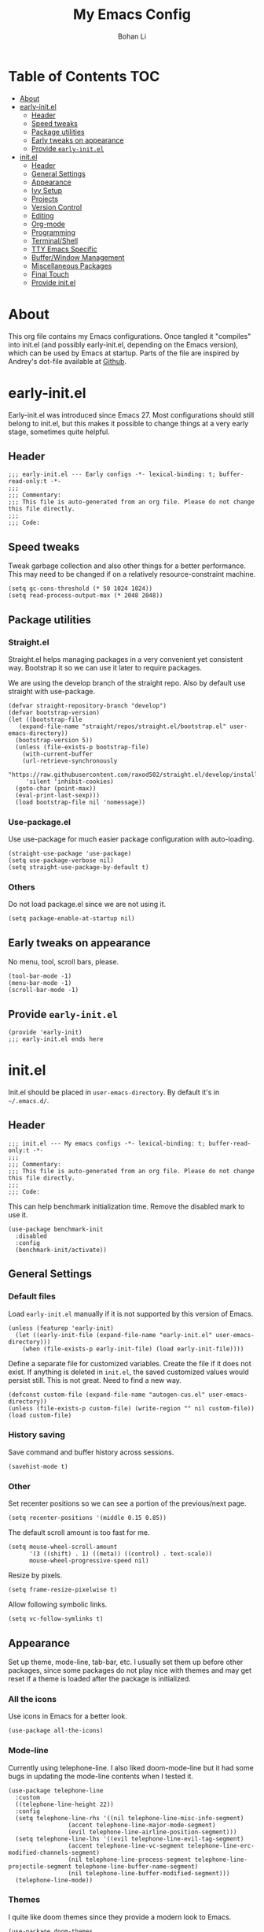 #+title: My Emacs Config
#+author: Bohan Li
#+email: jim.jd.davis@gmail.com
#+property: header-args :results silent
#+options: toc:nil

* Table of Contents                                                     :TOC:
- [[#about][About]]
- [[#early-initel][early-init.el]]
  - [[#header][Header]]
  - [[#speed-tweaks][Speed tweaks]]
  - [[#package-utilities][Package utilities]]
  - [[#early-tweaks-on-appearance][Early tweaks on appearance]]
  - [[#provide-early-initel][Provide =early-init.el=]]
- [[#initel][init.el]]
  - [[#header-1][Header]]
  - [[#general-settings][General Settings]]
  - [[#appearance][Appearance]]
  - [[#ivy-setup][Ivy Setup]]
  - [[#projects][Projects]]
  - [[#version-control][Version Control]]
  - [[#editing][Editing]]
  - [[#org-mode][Org-mode]]
  - [[#programming][Programming]]
  - [[#terminalshell][Terminal/Shell]]
  - [[#tty-emacs-specific][TTY Emacs Specific]]
  - [[#bufferwindow-management][Buffer/Window Management]]
  - [[#miscellaneous-packages][Miscellaneous Packages]]
  - [[#final-touch][Final Touch]]
  - [[#provide-initel][Provide init.el]]

* About
This org file contains my Emacs configurations. Once tangled it "compiles" into
init.el (and possibly early-init.el, depending on the Emacs version), which can
be used by Emacs at startup. Parts of the file are inspired by Andrey's dot-file
available at [[https://github.com/andreyorst/dotfiles][Github]]. 

* early-init.el
:properties:
:header-args: :tangle "./early-init.el"
:end:

Early-init.el was introduced since Emacs 27. Most configurations
should still belong to init.el, but this makes it possible to change
things at a very early stage, sometimes quite helpful.

** Header
#+begin_src elisp
  ;;; early-init.el --- Early configs -*- lexical-binding: t; buffer-read-only:t -*-
  ;;;
  ;;; Commentary:
  ;;; This file is auto-generated from an org file. Please do not change this file directly.
  ;;;
  ;;; Code:
#+end_src

** Speed tweaks
Tweak garbage collection and also other things for a better
performance. This may need to be changed if on a relatively
resource-constraint machine.

#+begin_src elisp
  (setq gc-cons-threshold (* 50 1024 1024))
  (setq read-process-output-max (* 2048 2048))
#+end_src

** Package utilities
*** Straight.el
Straight.el helps managing packages in a very convenient yet
consistent way. Bootstrap it so we can use it later to require
packages. 

We are using the develop branch of the straight repo. Also by default
use straight with use-package.
#+begin_src elisp
  (defvar straight-repository-branch "develop")
  (defvar bootstrap-version)
  (let ((bootstrap-file
	 (expand-file-name "straight/repos/straight.el/bootstrap.el" user-emacs-directory))
	(bootstrap-version 5))
    (unless (file-exists-p bootstrap-file)
      (with-current-buffer
	  (url-retrieve-synchronously
	   "https://raw.githubusercontent.com/raxod502/straight.el/develop/install.el"
	   'silent 'inhibit-cookies)
	(goto-char (point-max))
	(eval-print-last-sexp)))
    (load bootstrap-file nil 'nomessage))
#+end_src

*** Use-package.el
Use use-package for much easier package configuration with auto-loading.

#+begin_src elisp
  (straight-use-package 'use-package)
  (setq use-package-verbose nil)
  (setq straight-use-package-by-default t)
#+end_src

*** Others
Do not load package.el since we are not using it.
#+begin_src elisp
  (setq package-enable-at-startup nil)
#+end_src

** Early tweaks on appearance
No menu, tool, scroll bars, please. 
#+begin_src elisp
  (tool-bar-mode -1)
  (menu-bar-mode -1)
  (scroll-bar-mode -1)
#+end_src

** Provide =early-init.el=
#+begin_src elisp
  (provide 'early-init)
  ;;; early-init.el ends here
#+end_src

* init.el
:properties:
:header-args: :tangle "./init.el"
:end:

Init.el should be placed in =user-emacs-directory=. By default it's
in =~/.emacs.d/=. 

** Header
#+begin_src elisp
  ;;; init.el --- My emacs configs -*- lexical-binding: t; buffer-read-only:t -*-
  ;;;
  ;;; Commentary:
  ;;; This file is auto-generated from an org file. Please do not change this file directly.
  ;;;
  ;;; Code:
#+end_src

This can help benchmark initialization time. Remove the disabled mark to use it.
#+begin_src elisp
  (use-package benchmark-init
    :disabled
    :config
    (benchmark-init/activate))
#+end_src

** General Settings
*** Default files
Load =early-init.el= manually if it is not supported by this version of Emacs.
#+begin_src elisp
  (unless (featurep 'early-init)
    (let ((early-init-file (expand-file-name "early-init.el" user-emacs-directory)))
      (when (file-exists-p early-init-file) (load early-init-file))))
#+end_src 

Define a separate file for customized variables. Create the file if it does
not exist.  If anything is deleted in =init.el=, the saved customized values
would persist still. This is not great. Need to find a new way.

#+begin_src elisp
  (defconst custom-file (expand-file-name "autogen-cus.el" user-emacs-directory))
  (unless (file-exists-p custom-file) (write-region "" nil custom-file))
  (load custom-file)
#+end_src

*** History saving
Save command and buffer history across sessions. 
#+begin_src elisp
  (savehist-mode t)
#+end_src

*** Other
Set recenter positions so we can see a portion of the previous/next page.
#+begin_src elisp
  (setq recenter-positions '(middle 0.15 0.85))
#+end_src

The default scroll amount is too fast for me. 
#+begin_src elisp
  (setq mouse-wheel-scroll-amount
        '(3 ((shift) . 1) ((meta)) ((control) . text-scale))
        mouse-wheel-progressive-speed nil)
#+end_src

Resize by pixels. 
#+begin_src elisp
  (setq frame-resize-pixelwise t)
#+end_src

Allow following symbolic links.
#+begin_src elisp
  (setq vc-follow-symlinks t)
#+end_src

** Appearance
Set up theme, mode-line, tab-bar, etc. I usually set them up before
other packages, since some packages do not play nice with themes and
may get reset if a theme is loaded after the package is initialized.

*** All the icons
Use icons in Emacs for a better look. 
#+begin_src elisp
  (use-package all-the-icons)
#+end_src

*** Mode-line
Currently using telephone-line. I also liked doom-mode-line but it had
some bugs in updating the mode-line contents when I tested it.
#+begin_src elisp
  (use-package telephone-line
    :custom
    ((telephone-line-height 22))
    :config
    (setq telephone-line-rhs '((nil telephone-line-misc-info-segment)
			       (accent telephone-line-major-mode-segment)
			       (evil telephone-line-airline-position-segment)))
    (setq telephone-line-lhs '((evil telephone-line-evil-tag-segment)
			       (accent telephone-line-vc-segment telephone-line-erc-modified-channels-segment)
			       (nil telephone-line-process-segment telephone-line-projectile-segment telephone-line-buffer-name-segment)
			       (nil telephone-line-buffer-modified-segment)))
    (telephone-line-mode))
#+end_src

*** Themes
I quite like doom themes since they provide a modern look to Emacs. 
#+begin_src elisp
  (use-package doom-themes
    :config
    (load-theme 'doom-one t)
    (set-face-attribute 'header-line nil :background "#22262b"))
#+end_src

*** Font
#+begin_src elisp
  (add-to-list 'default-frame-alist
	       '(font . "Fira Code-11"))
#+end_src

*** Tabs
Use Centaur tabs. It has a modern look, but sometimes does not play
that well with other packages. Need to be careful.

This is currently disabled since I just feel tabs may not be that useful after all. 

Define a function to check if centaur tabs mode is active, if we want
to call the function =centaur-tabs-local-mode=, since it will fail if
not in centaur tabs mode.

#+begin_src elisp
  (defun jd:disable-centaur-tabs ()
    (when centaur-tabs-mode
      (centaur-tabs-local-mode)))
#+end_src

#+begin_src elisp
  (use-package centaur-tabs
    :defer t
    :commands (centaur-tabs-mode centaur-tabs-local-mode)
    :custom
    ((centaur-tabs-height 24)
     (centaur-tabs-set-bar 'left))
    :bind
    (("C-<prior>" . centaur-tabs-backward)
     ("C-<next>" . centaur-tabs-forward))
    :hook
    ((gud-mode . jd:disable-centaur-tabs)
     (gud-locals-mode . jd:disable-centaur-tabs)
     (gud-inferior-io-mode . jd:disable-centaur-tabs)
     (gud-frames-mode . jd:disable-centaur-tabs)
     (gud-breakpoints-mode . jd:disable-centaur-tabs))
    :config
    (defun jd:centaur-tabs-buffer-groups ()
      "Customize centaur tabs group rules."
      (list
       (cond
	((or (derived-mode-p 'eshell-mode)
	     (derived-mode-p 'shell-mode)
	     (derived-mode-p 'vterm-mode)
	     (derived-mode-p 'term-mode))
	 "Term/Shell")
	((memq major-mode '(org-mode org-agenda-mode diary-mode))
	 "OrgMode")
	((or (memq major-mode '(magit-process-mode
				magit-status-mode
				magit-diff-mode
				magit-log-mode
				magit-file-mode
				magit-blob-mode
				magit-blame-mode))
	     (string-equal "COMMIT_EDITMSG" (buffer-name)))
	 "Magit")
	((string-equal "*" (substring (buffer-name) 0 1))
	 "Emacs")
	(t
	 (centaur-tabs-get-group-name (current-buffer))))))
    (advice-add 'centaur-tabs-buffer-groups :override #'jd:centaur-tabs-buffer-groups)
    (when (featurep 'all-the-icons)
      (setq centaur-tabs-set-icons t))
    (centaur-tabs-headline-match))
#+end_src

** Ivy Setup 
Ivy (together with counsel, swiper) makes completion quick and easy.

*** Basic ivy
#+begin_src elisp
  (use-package ivy
    :bind
    (("C-c v" . ivy-push-view)
     ("C-c V" . ivy-pop-view)
     ("C-c C-r" . ivy-resume))
    :custom
    ((ivy-use-virtual-buffers t)
     (ivy-count-format "%d/%d")
     (ivy-wrap t)
     (ivy-height 10)
     (ivy-re-builders-alist
      '((t . ivy--regex-ignore-order))) ;; ignores order
     (ivy-initial-inputs-alist nil)) ;; do not start with "^"
    :config
    (ivy-mode 1))
#+end_src
*** Counsel
Counsel provides various extended functions using ivy completion.
=counsel-mode= binds various shortcuts. 
#+begin_src elisp
  (use-package counsel
    :demand
    :bind
    (("C-c k" . counsel-rg)
     ("C-c i" . counsel-imenu))
    :config
    (counsel-mode))
#+end_src
*** Swiper
Swiper should be installed already with ivy. Use it for searching. 
#+begin_src elisp
  (use-package swiper
    :bind
    ("C-s" . swiper-isearch))
#+end_src
*** Enhancements
Various packages that enhance ivy.

=ivy-rich= displays more info in ivy. 
#+begin_src elisp
  (use-package ivy-rich
    :config
    (ivy-rich-mode 1))
#+end_src

=smex= shows the most recent command in M-x. Specify where it saves
the history. This could be helpful if we have multiple Emacs profiles.
#+begin_src elisp
  (use-package smex
    :custom
    (smex-save-file (expand-file-name "smex-hist.el" user-emacs-directory))
    :config
    (smex-initialize))
#+end_src

Use =C-o= to use hydra with ivy
#+begin_src elisp
  (use-package ivy-hydra)
#+end_src

Show xref results in ivy. Needs additional set-up for newer Emacs. 
#+begin_src elisp
  (use-package ivy-xref
    :init
    (when (>= emacs-major-version 27)
      (setq xref-show-definitions-function #'ivy-xref-show-defs))
    (setq xref-show-xrefs-function #'ivy-xref-show-xrefs))
#+end_src

** Projects
*** Projectile
Use projectile to manage projects in Emacs. Maybe will consider using
=project.el= later. 
#+begin_src elisp
  (use-package projectile
    :bind-keymap
    ("C-c p" . projectile-command-map)
    :config
    (projectile-mode)
    (use-package counsel-projectile
      :if (featurep 'counsel)
      :config
      (counsel-projectile-mode t))
    (message "load"))
#+end_src

*** Ripgrep
Ripgrep is very fast and convenient when searching in a project. 
#+begin_src elisp
  (use-package rg
    :defer t)
#+end_src

*** Treemacs
Side bar to navigate files in a project. Quite helpful at times, and
looks modern.  It might conflict with other window management
packages, so need to be careful in config.

Also, if using telephone line, need to add a separator so it can
adjust treemacs mode-line height.
#+begin_src elisp
  (use-package treemacs
    :commands treemacs
    :bind
    ("C-x 1" . treemacs-delete-other-windows)
    :custom
    ((treemacs-width 34)
     (treemacs-no-delete-other-windows nil)
     (treemacs-space-between-root-nodes nil))
    :custom-face
    (treemacs-root-face ((t (:inherit font-lock-string-face :weight bold :height 1.1))))
    :config
    (when (featurep 'telephone-line)
      (setq treemacs-user-mode-line-format
	    '((:eval
	       (telephone-line-separator-render telephone-line-abs-left
						(telephone-line-face-map 'nil)
						(telephone-line-face-map 'accent)))
	      "Treemacs")))
    (when (window-system) (treemacs-resize-icons 20))
    (use-package treemacs-magit))
#+end_src

** Version Control
Use magit for version control (of course). 

*** Transient
Required by magit. 
#+begin_src elisp
  (use-package transient)
#+end_src

*** Magit
Customize magit a bit to my liking.
#+begin_src elisp
  (use-package magit
    :defer t
    :bind
    ("C-x g" . magit-status)
    :custom
    ((ediff-diff-options "-w")
     (ediff-split-window-function #'split-window-horizontally)
     (ediff-window-setup-function #'ediff-setup-windows-plain)
     (magit-display-buffer-function #'magit-display-buffer-fullcolumn-most-v1))
    :config
    (use-package magithub
      :config
      (magithub-feature-autoinject t)))
#+end_src

** Editing
*** Yasnippet
Useful snippets. Also helps with company mode completion.
#+begin_src elisp
  (use-package yasnippet
    :config
    (yas-global-mode t))
#+end_src
    
*** Company
Complete anything!

In gud-mode, we don't want company to auto show up, since it makes
things super laggy. Define a function to disable it.
#+begin_src elisp
  (defun jd:disable-company-idle-delay ()
    (setq-local company-idle-delay nil))
#+end_src

#+begin_src elisp
  (use-package company
    :demand
    :custom
    ((company-idle-delay 0.05)
     (company-show-numbers t)
     (company-minimum-prefix-length 2)
     (company-tooltip-align-annotations t)
     (company-tooltip-maximum-width 120))
    :bind
    (("C-M-i" . company-complete)
     ("C-<tab>" . company-complete)
     :map company-active-map
     ("C-n" . company-select-next)
     ("C-p" . company-select-previous))
    :hook
    ((after-init . global-company-mode)
     (gud-mode . jd:disable-company-idle-delay))
    :config
    (dotimes (i 10)
      (define-key company-active-map (kbd (format "C-%d" i)) 'company-complete-number)))
#+end_src

Use company box if we are not using TTY Emacs.
#+begin_src elisp
  (use-package company-box
    :if window-system
    :hook (company-mode . company-box-mode))
#+end_src

*** Spell Check
Use flyspell for spell check. =wucuo.el= helps improving things for
on-the-fly checking, but can be annoying at times for programming, as
we do not always use (combinations of) full words. 

#+begin_src elisp
  (use-package wucuo
    :hook
    ((text-mode . wucuo-start))
    :config
    (cond
     ((executable-find "aspell")
      ;; you may also need `ispell-extra-args'
      (setq ispell-program-name "aspell"))
     ((executable-find "hunspell")
      (setq ispell-program-name "hunspell"))))
#+end_src

Use =flyspell-correct.el= for easy batch correction. =C-.= and =C-,=
are set manually to nil to avoid conflicts with my xref shortcuts.

#+begin_src elisp
  (use-package flyspell-correct
    :bind
    (:map flyspell-mode-map
	  ("C-;" . flyspell-correct-wrapper)
	  ("C-," . nil)
	  ("C-." . nil)))

  (use-package flyspell-correct-ivy
    :if (featurep 'ivy))
#+end_src

*** Undo-tree
Helps with a visualized undo tree. 

#+begin_src elisp
  (use-package undo-tree
    :config
    (global-undo-tree-mode))
#+end_src

*** Smartparens
Automatically highlights and inserts parens. Add support for curly
braces (automatically add a newline there) and c comment pairs.

#+begin_src elisp
  (use-package smartparens-config
    :straight smartparens
    :config
    (sp-with-modes
	'(c-mode c++-mode)
      (sp-local-pair "{" nil
		     :post-handlers '(("||\n[i]" "RET")))
      (sp-local-pair "/*" "*/"))
    (smartparens-global-mode t)
    (show-smartparens-global-mode t))
#+end_src

*** Multiple cursors
#+begin_src elisp
  (use-package multiple-cursors
    :bind
    (("C-S-c C-S-c" . mc/edit-lines)
     ("C->" . mc/mark-next-like-this)
     ("C-<" . mc/mark-previous-like-this)
     ("C-c C-<" . mc/mark-all-like-this)))
#+end_src

*** Others
Set the fill column width to be 80 for the general case. 
#+begin_src elisp
  (setq-default fill-column 80)
#+end_src

** Org-mode
I am quite new to org mode, but there are some things already quite useful.

*** Install orgmode
Emacs comes with a default yet quite old version of org. Install the new one.
=straight.el= helps with installing it at the first time. 

#+begin_src elisp
  (use-package org
    :defer t
    :custom
    (org-return-follows-link t))
#+end_src

*** TOC
Auto insert a TOC when saving. Very helpful for GitHub org files. 
#+begin_src elisp
  (use-package toc-org
    :hook
    (org-mode . toc-org-mode))
#+end_src

** Programming
Setups for programming tools.
   
*** Xref setup
=xref= is the built-in functionality that Emacs uses. I have a few tweaks to
make it work better with my work flow.

First, define a custom function that allows opening the definition at other
window with a prefix argument.
#+begin_src elisp
  (defun jd:xref-find-definitions (arg)
    "Custom function to find definitions in other window with ARG is non nil."
    (interactive "P")
    (let ((current-prefix-arg nil)
	  (xref-prompt-for-identifier nil))
      (if arg
	  (call-interactively 'xref-find-definitions-other-window)
	(call-interactively 'xref-find-definitions))))
#+end_src

Similarly, define a custom function that do not prompt the user when the
find reference function has only just one result.
#+begin_src elisp
  (defun jd:xref-find-references ()
    "Find references with no prefix arg."
    (interactive)
    (let ((current-prefix-arg nil)
	  (xref-prompt-for-identifier nil))
      (call-interactively 'xref-find-references)))
#+end_src

By default, xref has a marker ring that allows users to trace back. Add a
new marker ring here to allow tracing forward after going back (like a
redo).
#+begin_src elisp
  (defvar jd--xref-forward-marker-ring)
  (setq jd--xref-forward-marker-ring (make-ring xref-marker-ring-length))

  (defun jd:xref-clear-fwd-marker-ring ()
    "Clear the forward marker ring for xref."
    (when (not (ring-empty-p jd--xref-forward-marker-ring))
      (setq jd--xref-forward-marker-ring (make-ring xref-marker-ring-length))))

  (defun jd:xref-pop-marker-stack ()
    "Pop a marker from xref marker ring, and save it in the forward marker ring."
    (interactive)
    (let ((ring xref--marker-ring))
      (when (ring-empty-p ring)
	(user-error "Marker stack is empty"))
      (let ((marker (ring-remove ring 0)))
	(ring-insert jd--xref-forward-marker-ring (point-marker))
	(switch-to-buffer (or (marker-buffer marker)
			      (user-error "The marked buffer as been deleted")))
	(goto-char (marker-position marker))
	(set-marker marker nil nil)
	(run-hooks 'xref-after-return-hook))))

  (defun jd:xref-pop-fwd-marker-stack ()
    "Pop the marker from the xref fwd marker stack, and save in the xref marker ring."
    (interactive)
    (let ((ring jd--xref-forward-marker-ring))
      (when (ring-empty-p ring)
	(user-error "Forward marker stack is empty"))
      (let ((marker (ring-remove ring 0)))
	(ring-insert xref--marker-ring (point-marker))
	(switch-to-buffer (or (marker-buffer marker)
			      (user-error "The marked buffer as been deleted")))
	(goto-char (marker-position marker))
	(set-marker marker nil nil)
	(run-hooks 'xref-after-return-hook))))
#+end_src

Finally set up xref with the above tweaks. The key mappings are a bit
different with the default ones.
#+begin_src elisp
  (use-package xref
    :demand t
    :bind
    (("M-." . jd:xref-find-definitions)
     ("M-," . jd:xref-find-references)
     ("C-," . xref-pop-marker-stack)
     ("C-." . jd:xref-pop-fwd-marker-stack))
    :config
    (advice-add 'xref-pop-marker-stack :override #'jd:xref-pop-marker-stack)
    (advice-add 'xref-push-marker-stack :before #'jd:xref-clear-fwd-marker-ring))
#+end_src

*** Flycheck
#+begin_src elisp
  (use-package flycheck)
#+end_src
    
*** LSP mode
The language server protocol is very helpful in making Emacs a modern
programming editor. =lsp-mode= is very helpful in this. I think =eglot= is
also quite good and elegant, but in the end =lsp-mode= worked better for me.

There are a bunch of function advising going on here so lsp and dap mode
works with tty and my personal taster.

DAP debug is also used. For C/C++ we can run =(dap-cpptools-setup)= once to
setup the adapter.

#+begin_src elisp
  (defun jd:save-window-config (args)
    (window-configuration-to-register 3334)
    (delete-other-windows))
  (defun jd:load-window-config (args)
    (jump-to-register 3334))

  (defun jd:save-window-config-cmd ()
    (interactive)
    (jd:save-window-config nil))

  (defun jd:load-window-config-cmd ()
    (interactive)
    (jd:load-window-config nil))

  (defun jd:enable-lsp-if-needed ()
    (unless (string-match-p (regexp-quote "~") (buffer-name))
      (lsp)))

  (defun jd:lsp-headerline--arrow-icon ()
    "Build the arrow icon for headerline breadcrumb."
    (if (and (window-system) (require 'all-the-icons nil t))
        (all-the-icons-material "chevron_right"
                                :face 'lsp-headerline-breadcrumb-separator-face)
      (propertize ">" 'face 'lsp-headerline-breadcrumb-separator-face)))

  (defun jd:lsp-headerline--symbol-icon (kind)
    "Build the SYMBOL icon for headerline breadcrumb."
    (when (and (window-system) (require 'lsp-treemacs nil t))
      (concat (lsp-headerline--fix-image-background (lsp-treemacs-symbol-icon kind))
              " ")))

  (defun jd:lsp-headerline--filename-with-icon (file-path)
    "Return the filename from FILE-PATH with the extension related icon."
    (let ((filename (f-filename file-path)))
      (-if-let* ((file-ext (f-ext file-path))
                 (icon (and (window-system)
                            file-ext
                            (require 'lsp-treemacs nil t)
                            (lsp-treemacs-get-icon file-ext))))
          (format "%s %s"
                  (lsp-headerline--fix-image-background icon)
                  filename)
        filename)))

  (use-package lsp-mode
    :hook
    ((c-mode-common . jd:enable-lsp-if-needed)
     (lsp-mode . lsp-enable-which-key-integration))
    :custom
    ((lsp-keymap-prefix "C-c l")
     (lsp-idle-delay 0.1)
     (lsp-enable-file-watchers t)
     (lsp-file-watch-threshold nil)
     (lsp-completion-show-kind nil)
     (lsp-headerline-breadcrumb-enable t))
    :commands (lsp lsp-deferred)
    :config
    (use-package dap-mode
      :custom
      ((dap-auto-configure-features '(locals breakpoints expressions tooltip))
       (dap-output-window-max-height 15))
      :config
      (use-package lsp-ui
        :straight (:repo "JimDBh/lsp-ui")
        :commands lsp-ui-mode
        :custom
        ((lsp-ui-doc-enable t)
         (lsp-ui-doc-show-with-cursor nil)
         (lsp-ui-doc-show-with-mouse t)
         (lsp-ui-peek-fontify 'on-demand)))
      (require 'dap-ui)
      (setq dap-ui-buffer-configurations   `((,dap-ui--locals-buffer . ((side . right) (slot . 1) (window-width . 0.20)))
                                             (,dap-ui--expressions-buffer . ((side . right) (slot . 2) (window-width . 0.20)))
                                             (,dap-ui--sessions-buffer . ((side . right) (slot . 3) (window-width . 0.20)))
                                             (,dap-ui--breakpoints-buffer . ((side . right) (slot . 4) (window-width . 0.20)))
                                             (,dap-ui--debug-window-buffer . ((side . bottom) (slot . 3) (window-width . 0.20)))
                                             (,dap-ui--repl-buffer . ((side . bottom) (slot . 1) (window-height . 0.45)))))
      (advice-add 'dap-debug :before #'jd:save-window-config)
      (advice-add 'dap-disconnect :after #'jd:load-window-config)
      (advice-add 'lsp-headerline--arrow-icon :override #'jd:lsp-headerline--arrow-icon)
      (advice-add 'lsp-headerline--symbol-icon :override #'jd:lsp-headerline--symbol-icon)
      (advice-add 'lsp-headerline--filename-with-icon :override #'jd:lsp-headerline--filename-with-icon)
      (set-face-attribute 'dap-ui-pending-breakpoint-face nil :background "gray13")
      (set-face-attribute 'dap-ui-verified-breakpoint-face nil :background "royalblue4"))
    (require 'dap-cpptools))
#+end_src
    
**** Other lsp-related
#+begin_src elisp
  (use-package lsp-ivy
    :straight (:repo "sebastiansturm/lsp-ivy")
    :commands lsp-ivy-workspace-symbol)

  (use-package lsp-treemacs
    :commands lsp-treemacs-errors-list)
#+end_src
     

*** COMMENT Eglot
#+begin_src elisp
  (use-package eglot
    :init
    (unless (functionp 'project-root)
      (defun project-root (project)
	(car (project-roots project))))
    :hook
    ((c-mode . eglot-ensure)
     (c++-mode . eglot-ensure))
    :config
    (add-to-list 'eglot-server-programs '((c++-mode c-mode) "clangd")))
#+end_src

*** Compiling
#+begin_src elisp
  (setq compilation-scroll-output 'first-error)
  (setq compilation-auto-jump-to-first-error t)
  (setq compilation-skip-threshold 1)
#+end_src

Define a function to auto-close compilation window if compilation is successful.
#+begin_src elisp
  (defcustom jd--compile-autoclose-time 1 "Seconds to wait before auto close the compilation buffer.")
  (defun jd:compile-auto-close (buffer string)
    "Hook to auto close compilation BUFFER. STRING is the returned message."
    (cond ((string-match "finished" string)
	   (message "Build may be successful: closing window.")
	   (run-with-timer jd--compile-autoclose-time nil 'delete-window (get-buffer-window buffer t)))
	  (t (message "Compilation exited abnormally: %s" (string-trim string)))))

  (push 'jd:compile-auto-close compilation-finish-functions)
#+end_src

Define a function to toggle the skip threshold of compilation buffer:
#+begin_src elisp
  (defun jd:toggle-compile-skip-thresh()
    "Toggle the compilation skip threshold."
    (interactive)
    (if (eq compilation-skip-threshold 1)
	(progn (setq compilation-skip-threshold 2)
	       (message "Skip threshold set to errors"))
      (progn (setq compilation-skip-threshold 1)
	       (message "Skip threshold set to warnings"))))
#+end_src
    
*** C/C++ programming

**** Language server
For C programming, lsp mode is very sufficient. Using the [[https://github.com/MaskRay/ccls][ccls]] server (need
to install externally).

#+begin_src elisp
  (use-package ccls
    :defer t)
#+end_src
    
**** Clang-format
Set up clang format so it auto-formats on save, but only for c mode.
#+begin_src elisp
  (use-package clang-format
    :custom
    ((clang-format-style "file")
     (clang-format-executable "clang-format"))
    :hook
    (c-mode-common . (lambda ()
		       (add-hook
			(make-local-variable 'before-save-hook)
			'clang-format-buffer))))
#+end_src

**** Others
Prefer using =//= instead of =/* */=.
#+begin_src elisp
  (add-hook 'c-mode-common-hook (lambda ()
				  (c-toggle-comment-style -1)))
#+end_src

** Terminal/Shell
=vterm= emulates the terminal well and enables many Emacs key-bindings
as a buffer.
#+begin_src elisp
  (defun vterm-counsel-yank-pop-action (orig-fun &rest args)
    (if (equal major-mode 'vterm-mode)
	(let ((inhibit-read-only t)
	      (yank-undo-function (lambda (_start _end) (vterm-undo))))
	  (cl-letf (((symbol-function 'insert-for-yank)
		     (lambda (str) (vterm-send-string str t))))
	    (apply orig-fun args)))
      (apply orig-fun args)))

  (use-package vterm
    :commands vterm
    :if module-file-suffix
    :custom
    (vterm-kill-buffer-on-exit t)
    :config
    (advice-add 'counsel-yank-pop-action :around #'vterm-counsel-yank-pop-action))
#+end_src

** TTY Emacs Specific
*** Mouse
In TTY Emacs, I still want to use mouse sometimes.
#+begin_src elisp
  (unless window-system
    (xterm-mouse-mode t)
    (setq mouse-sel-mode t
	  xterm-set-window-title t))

#+end_src
*** Clipetty
=clipetty= helps transferring the paste board from a tty Emacs to a
remote client.
#+begin_src elisp
  (use-package clipetty
    :bind
    ("M-w" . clipetty-kill-ring-save))
#+end_src
    
*** Keys
For company mode, we need =C-0= to =C-9=, but their codes are not
defined in the key-map.
#+begin_src elisp
  (dotimes (i 10)
    (define-key input-decode-map (format "\e[%d;5u" (+ i 48)) (kbd (format "C-%d" i))))
#+end_src

** Buffer/Window Management
*** =ace-window=
Jumping among windows. 
#+begin_src elisp
  (use-package ace-window
    :bind
    ("M-o" . ace-window))
#+end_src

*** Window movements
Use Shift + arrows to move among windows. 
#+begin_src elisp
  (windmove-default-keybindings)
#+end_src
*** Side windows
Define the rules for side windows.

Do not preserve height for top/bottom, and width for left/right.
#+begin_src elisp
  (defvar jd--par-sidewin-top-bot
    '(preserve-size . (nil . nil)))

  (defvar jd--par-sidewin-left-right
    '(preserve-size . (nil . nil)))
#+end_src

Allow fit window to buffer horizontally. Also resize pixel-wise.
#+begin_src elisp
  (setq fit-window-to-buffer-horizontally t)
  (setq window-resize-pixelwise t)
#+end_src

Define the function to fit buffer width with constraints. 
#+begin_src elisp
  (defcustom jd--fit-width-min-ratio 0.2 "Minimum width of a window to fit to buffer.")
  (defcustom jd--fit-width-max-ratio 0.5 "Maximum width of a window to fit to buffer.")

  (defun jd:fit-window-to-buffer-ratio (&optional window)
    "Fit WINDOW to buffer with ratio constraints."
    (let ((min-width (ceiling (* (frame-width) jd--fit-width-min-ratio)))
	  (max-width (floor (* (frame-width) jd--fit-width-max-ratio))))
      (fit-window-to-buffer window nil nil max-width min-width nil)
      (unless (window-system) (window-resize window 1 t))))
#+end_src

Define the variable to determine width with a fixed ratio. (Currently not used).
#+begin_src elisp
  (defcustom jd--fixed-width-ratio 0.4 "Fixed width ratio for sidewindows")
#+end_src

Set =display-buffer-alist= to display certain buffers in side windows. 
#+begin_src elisp
  (setq display-buffer-alist 
	`(("\\*\\(.*[hH]elp\\|undo-tree.*\\)\\*" 
	   display-buffer-in-side-window
	   (side . right)
	   (slot . 0)
	   (window-width . jd:fit-window-to-buffer-ratio)
	   jd--par-sidewin-left-right)
	  ("\\*\\(grep\\|Completions\\|compilation\\|Python Check\\)\\*"
	   display-buffer-in-side-window
	   (side . bottom)
	   (slot . 0)
	   jd--par-sidewin-top-bot)))
#+end_src
** Miscellaneous Packages
*** Which-key mode
Displays the key bindings after a prefix. 

#+begin_src elisp
  (use-package which-key
    :config
    (which-key-mode t))
#+end_src

** Final Touch
*** Thresholds
Set gc thres back to a more normal value.
#+begin_src elisp
  (setq gc-cons-threshold (* 2 1024 1024))
#+end_src

*** Startup buffer
Do not show the startup buffer.
#+begin_src elisp
  (setq inhibit-startup-message t)
#+end_src

*** Happy Emacs!
Display a happy message :D
#+begin_src elisp
  (defun jd:happy-message ()
    "Display a happy message!"
    (message "Happy Emacs!"))
  (advice-add 'display-startup-echo-area-message :override #'jd:happy-message)
#+end_src

** Provide init.el

#+begin_src elisp
  (provide 'init)
  ;;; init.el ends here
#+end_src

#  LocalWords:  Init init Andrey's parens Smartparens flyspell gud gc lsp
#  LocalWords:  Magithub treemacs config Swiper swiper thres Clipetty
#  LocalWords:  TOC

